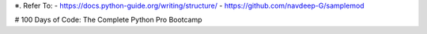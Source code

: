 ※. Refer To:
- https://docs.python-guide.org/writing/structure/
- https://github.com/navdeep-G/samplemod

# 100 Days of Code: The Complete Python Pro Bootcamp
